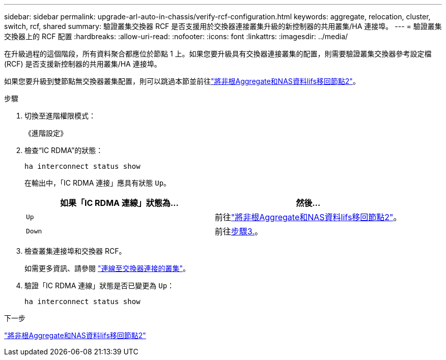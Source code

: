 ---
sidebar: sidebar 
permalink: upgrade-arl-auto-in-chassis/verify-rcf-configuration.html 
keywords: aggregate, relocation, cluster, switch, rcf, shared 
summary: 驗證叢集交換器 RCF 是否支援用於交換器連接叢集升級的新控制器的共用叢集/HA 連接埠。 
---
= 驗證叢集交換器上的 RCF 配置
:hardbreaks:
:allow-uri-read: 
:nofooter: 
:icons: font
:linkattrs: 
:imagesdir: ../media/


[role="lead"]
在升級過程的這個階段，所有資料聚合都應位於節點 1 上。如果您要升級具有交換器連接叢集的配置，則需要驗證叢集交換器參考設定檔 (RCF) 是否支援新控制器的共用叢集/HA 連接埠。

如果您要升級到雙節點無交換器叢集配置，則可以跳過本節並前往link:move_non_root_aggr_and_nas_data_lifs_back_to_node2.html["將非根Aggregate和NAS資料lifs移回節點2"]。

.步驟
. 切換至進階權限模式：
+
《進階設定》

. 檢查“IC RDMA”的狀態：
+
`ha interconnect status show`

+
在輸出中，「IC RDMA 連接」應具有狀態 `Up`。

+
[cols="50,50"]
|===
| 如果「IC RDMA 連線」狀態為... | 然後… 


| `Up` | 前往link:move_non_root_aggr_and_nas_data_lifs_back_to_node2.html["將非根Aggregate和NAS資料lifs移回節點2"]。 


| `Down` | 前往<<verify-rcf-step3,步驟3.>>。 
|===
. 檢查叢集連接埠和交換器 RCF。
+
如需更多資訊、請參閱 link:cable-node1-for-shared-cluster-HA-storage.html#connect-switch-attached-cluster["連線至交換器連接的叢集"]。

. 驗證「IC RDMA 連線」狀態是否已變更為 `Up`：
+
`ha interconnect status show`



.下一步
link:move_non_root_aggr_and_nas_data_lifs_back_to_node2.html["將非根Aggregate和NAS資料lifs移回節點2"]
